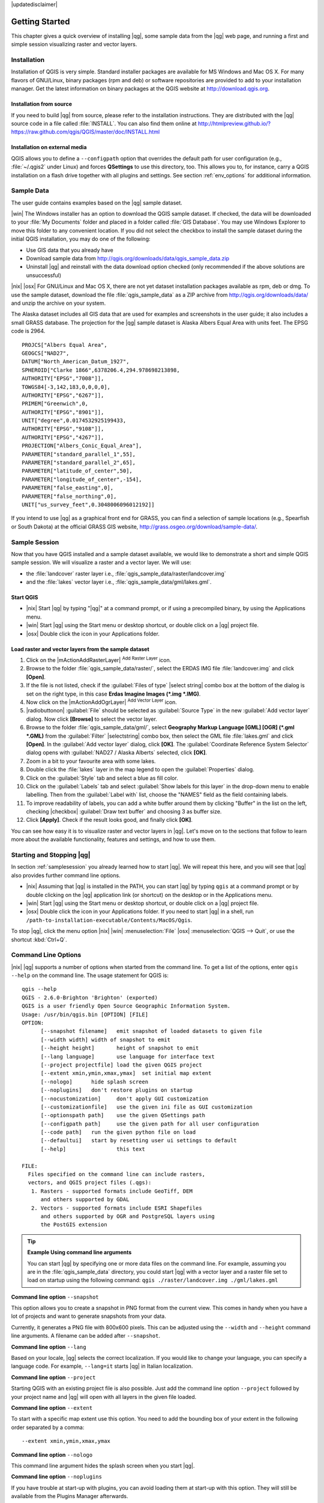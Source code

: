 |updatedisclaimer|

.. _`label.getstarted`:

***************
Getting Started
***************

This chapter gives a quick overview of installing |qg|, some sample data from
the |qg| web page, and running a first and simple session visualizing raster
and vector layers.

.. _`label_installation`:

Installation
============

.. :index::
    single:installation

Installation of QGIS is very simple. Standard installer packages are available
for MS Windows and Mac OS X. For many flavors of GNU/Linux, binary packages (rpm
and deb) or software repositories are provided to add to your installation manager.
Get the latest information on binary packages at the QGIS website at
http://download.qgis.org.

Installation from source
........................

If you need to build |qg| from source, please refer to the installation
instructions. They are distributed with the |qg| source code in a file
called :file:`INSTALL`. You can also find them online at
http://htmlpreview.github.io/?https://raw.github.com/qgis/QGIS/master/doc/INSTALL.html

Installation on external media
..............................

QGIS allows you to define a ``--configpath`` option that overrides the default
path for user configuration (e.g., :file:`~/.qgis2` under Linux) and forces
**QSettings** to use this directory, too. This allows you to, for instance, carry a
QGIS installation on a flash drive together with all plugins and settings.
See section :ref:`env_options` for additional information.

.. _label_sampledata:

Sample Data
============

.. :index::
    single:data sample

The user guide contains examples based on the |qg| sample dataset.

|win| The Windows installer has an option to download the QGIS sample dataset.
If checked, the data will be downloaded to your :file:`My Documents` folder and
placed in a folder called :file:`GIS Database`. You may use Windows Explorer to
move this folder to any convenient location. If you did not select the checkbox
to install the sample dataset during the initial QGIS installation,
you may do one of the following:

* Use GIS data that you already have
* Download sample data from
  http://qgis.org/downloads/data/qgis_sample_data.zip
* Uninstall |qg| and reinstall with the data download option checked (only recommended if
  the above solutions are unsuccessful)

|nix| |osx| For GNU/Linux and Mac OS X, there are not yet dataset installation
packages available as rpm, deb or dmg. To use the sample dataset, download the
file :file:`qgis_sample_data` as a ZIP archive from
http://qgis.org/downloads/data/ and unzip the archive
on your system.

The Alaska dataset includes all GIS data that are used for examples and
screenshots in the user guide; it also includes a small GRASS database.
The projection for the |qg| sample dataset is Alaska Albers Equal Area with
units feet. The EPSG code is 2964.

::

  PROJCS["Albers Equal Area",
  GEOGCS["NAD27",
  DATUM["North_American_Datum_1927",
  SPHEROID["Clarke 1866",6378206.4,294.978698213898,
  AUTHORITY["EPSG","7008"]],
  TOWGS84[-3,142,183,0,0,0,0],
  AUTHORITY["EPSG","6267"]],
  PRIMEM["Greenwich",0,
  AUTHORITY["EPSG","8901"]],
  UNIT["degree",0.0174532925199433,
  AUTHORITY["EPSG","9108"]],
  AUTHORITY["EPSG","4267"]],
  PROJECTION["Albers_Conic_Equal_Area"],
  PARAMETER["standard_parallel_1",55],
  PARAMETER["standard_parallel_2",65],
  PARAMETER["latitude_of_center",50],
  PARAMETER["longitude_of_center",-154],
  PARAMETER["false_easting",0],
  PARAMETER["false_northing",0],
  UNIT["us_survey_feet",0.3048006096012192]]

If you intend to use |qg| as a graphical front end for GRASS, you can find a
selection of sample locations (e.g., Spearfish or South Dakota) at the
official GRASS GIS website, http://grass.osgeo.org/download/sample-data/.

.. _samplesession:

Sample Session
==============

Now that you have QGIS installed and a sample dataset available, we would
like to demonstrate a short and simple QGIS sample session. We will visualize
a raster and a vector layer. We will use:

* the :file:`landcover` raster layer i.e., :file:`qgis_sample_data/raster/landcover.img`
* and the :file:`lakes` vector layer i.e., :file:`qgis_sample_data/gml/lakes.gml`.

Start QGIS
..........

* |nix| Start |qg| by typing "|qg|" at a command prompt, or if using a
  precompiled binary, by using the Applications menu.
* |win| Start |qg| using the Start menu or desktop shortcut, or double click on
  a |qg| project file.
* |osx| Double click the icon in your Applications folder.

.. _`fig_simple_session`:

.. /static/user_manual/introduction/simple_session.png
   :align: center

   A Simple |qg| Session

Load raster and vector layers from the sample dataset
.....................................................

#. Click on the |mActionAddRasterLayer| :sup:`Add Raster Layer` icon.
#. Browse to the folder :file:`qgis_sample_data/raster/`, select
   the ERDAS IMG file :file:`landcover.img` and click **[Open]**.
#. If the file is not listed, check if the :guilabel:`Files of type`
   |select string| combo box at the bottom of the dialog is set on the right
   type, in this case **Erdas Imagine Images (\*.img \*.IMG)**.
#. Now click on the |mActionAddOgrLayer| :sup:`Add Vector Layer` icon.
#. |radiobuttonon| :guilabel:`File` should be selected as :guilabel:`Source Type`
   in the new :guilabel:`Add vector layer` dialog. Now click **[Browse]** to
   select the vector layer.
#. Browse to the folder :file:`qgis_sample_data/gml/`, select **Geography Markup
   Language [GML] [OGR] (*.gml *.GML)** from the :guilabel:`Filter` |selectstring| 
   combo box, then select the GML file :file:`lakes.gml` and
   click **[Open]**. In the :guilabel:`Add vector layer` dialog, click **[OK]**.
   The :guilabel:`Coordinate Reference System Selector` dialog opens with 
   :guilabel:`NAD27 / Alaska Alberts` selected, click **[OK]**. 
#. Zoom in a bit to your favourite area with some lakes.
#. Double click the :file:`lakes` layer in the map legend to open the
   :guilabel:`Properties` dialog.
#. Click on the :guilabel:`Style` tab and select a blue as fill color.
#. Click on the :guilabel:`Labels` tab and select :guilabel:`Show labels for
   this layer` in the drop-down menu to enable labelling. Then from the
   :guilabel:`Label with` list, choose the "NAMES" field as the field containing labels.
#. To improve readability of labels, you can add a white buffer around them
   by clicking "Buffer" in the list on the left, checking |checkbox|
   :guilabel:`Draw text buffer` and choosing 3 as buffer size.
#. Click **[Apply]**. Check if the result looks good, and finally click **[OK]**.

You can see how easy it is to visualize raster and vector layers in |qg|. Let's
move on to the sections that follow to learn more about the available
functionality, features and settings, and how to use them.

.. _`label_startingqgis`:

Starting and Stopping |qg|
==========================

In section :ref:`samplesession` you already learned how to start |qg|. We will
repeat this here, and you will see that |qg| also provides further command line
options.

* |nix| Assuming that |qg| is installed in the PATH, you can start |qg|
  by typing ``qgis`` at a command prompt or by double clicking on the |qg|
  application link (or shortcut) on the desktop or in the Applications menu.
* |win| Start |qg| using the Start menu or desktop shortcut, or double click on
  a |qg| project file.
* |osx| Double click the icon in your Applications folder. If you need to
  start |qg| in a shell, run
  ``/path-to-installation-executable/Contents/MacOS/Qgis``.

To stop |qg|, click the menu option |nix| |win| :menuselection:`File` |osx|
:menuselection:`QGIS --> Quit`, or use the shortcut :kbd:`Ctrl+Q`.

.. _`label_commandline`:

Command Line Options
====================

.. index::
   single:command line options

|nix| |qg| supports a number of options when started from the command line. To
get a list of the options, enter ``qgis --help`` on the command line. The usage
statement for QGIS is:

::

  qgis --help
  QGIS - 2.6.0-Brighton 'Brighton' (exported)
  QGIS is a user friendly Open Source Geographic Information System.
  Usage: /usr/bin/qgis.bin [OPTION] [FILE]
  OPTION:
	[--snapshot filename]	emit snapshot of loaded datasets to given file
	[--width width]	width of snapshot to emit
	[--height height]	height of snapshot to emit
	[--lang language]	use language for interface text
	[--project projectfile]	load the given QGIS project
	[--extent xmin,ymin,xmax,ymax]	set initial map extent
	[--nologo]	hide splash screen
	[--noplugins]	don't restore plugins on startup
	[--nocustomization]	don't apply GUI customization
	[--customizationfile]	use the given ini file as GUI customization
	[--optionspath path]	use the given QSettings path
	[--configpath path]	use the given path for all user configuration
	[--code path]	run the given python file on load
	[--defaultui]	start by resetting user ui settings to default
	[--help]		this text

  FILE:
    Files specified on the command line can include rasters,
    vectors, and QGIS project files (.qgs): 
     1. Rasters - supported formats include GeoTiff, DEM 
        and others supported by GDAL
     2. Vectors - supported formats include ESRI Shapefiles
        and others supported by OGR and PostgreSQL layers using
        the PostGIS extension

.. tip::
        **Example Using command line arguments**

        You can start |qg| by specifying one or more data files on the command
        line. For example, assuming you are in the :file:`qgis_sample_data`
        directory, you could start |qg| with a vector layer and a raster file
        set to load on startup using the following command:
        ``qgis ./raster/landcover.img ./gml/lakes.gml``

**Command line option** ``--snapshot``

This option allows you to create a snapshot in PNG format from the current view.
This comes in handy when you have a lot of projects and want to generate
snapshots from your data.

Currently, it generates a PNG file with 800x600 pixels. This can be adjusted
using the ``--width`` and ``--height`` command line arguments. A filename can
be added after ``--snapshot``.

**Command line option** ``--lang``

Based on your locale, |qg| selects the correct localization. If you would like
to change your language, you can specify a language code. For example,
``--lang=it`` starts |qg| in Italian localization.

**Command line option** ``--project``

Starting QGIS with an existing project file is also possible. Just add the
command line option ``--project`` followed by your project name and |qg| will
open with all layers in the given file loaded.

**Command line option** ``--extent``

To start with a specific map extent use this option. You need to add the
bounding box of your extent in the following order separated by a comma:

::

    --extent xmin,ymin,xmax,ymax

**Command line option** ``--nologo``

This command line argument hides the splash screen when you start |qg|.

**Command line option** ``--noplugins``

If you have trouble at start-up with plugins, you can avoid loading them at
start-up with this option. They will still be available from the Plugins Manager afterwards.

**Command line option** ``--customizationfile``

Using this command line argument, you can define a GUI customization file, that will 
be used at startup.

**Command line option** ``--nocustomization``

Using this command line argument, existing GUI customization will not be applied
at startup.

**Command line option** ``--optionspath``

You can have multiple configurations and decide which one to use when starting
|qg| with this option. See :ref:`gui_options` to confirm where the
operating system saves the settings files. Presently, there is no way to specify
a file to write settings to; therefore, you can create a copy of
the original settings file and rename it. The option specifies path to directory 
with settings. For example, to use :file:`/path/to/config/QGIS/QGIS2.ini` settings file, 
use option:

::

    --optionspath /path/to/config/

**Command line option** ``--configpath``

This option is similar to the one above, but furthermore overrides the default
path for user configuration (:file:`~/.qgis2`) and forces **QSettings** to use
this directory, too. This allows users to, for instance, carry a |qg| installation on a
flash drive together with all plugins and settings.

**Command line option** ``--code``

This option can be used to run a given python file directly after |qg| has started.

For example, when you have a python file named :file:`load_alaska.py` with following content:

::

  from qgis.utils import iface
  raster_file = "/home/gisadmin/Documents/qgis_sample_data/raster/landcover.img"
  layer_name = "Alaska"
  iface.addRasterLayer(raster_file, layer_name)

Assuming you are in the directory where the file :file:`load_alaska.py` is located, you 
can start |qg|, load the raster file :file:`landcover.img` and give the layer the name 
'Alaska' using the following command: 
``qgis --code load_alaska.py`` 

.. _sec_projects:

Projects
========

The state of your |qg| session is considered a project. |qg| works on one
project at a time. Settings are considered as being either per-project or as a
default for new projects (see section :ref:`gui_options`). |qg| can save the
state of your workspace into a project file using the menu options
:menuselection:`Project -->` |mActionFileSave| :menuselection:`Save`
or :menuselection:`Project -->` |mActionFileSaveAs| :menuselection:`Save As...`.
If the loaded project file on disk was meanwhile changed, |qg| will ask you if
you want to overwrite the changes into the project file.

Load saved projects into a |qg| session using :menuselection:`Project -->`
|mActionFileOpen| :menuselection:`Open...`,
:menuselection:`Project --> New from template` or
:menuselection:`Project --> Open Recent -->`.

If you wish to clear your session and start fresh, choose
:menuselection:`Project -->` |mActionFileNew| :menuselection:`New`.
Either of these menu options will prompt you to save the existing project if
changes have been made since it was opened or last saved.

The kinds of information saved in a project file include:

* Layers added
* Which layers can be queried
* Layer properties, including symbolization and styles
* Projection for the map view
* Last viewed extent
* Print Composers
* Print Composer elements with settings
* Print Composer atlas settings
* Digitizing settings
* Table Relations
* Project Macros
* Project default styles
* Plugins settings
* QGIS Server settings from the OWS settings tab in the Project properties
* Queries stored in the DB Manager


The project file is saved in XML format, so it is possible to edit the file
outside |qg| if you know what you are doing. The file format has been updated several
times compared with earlier |qg| versions. Project files from older |qg| versions
may not work properly any more. To be made aware of this, in the
:guilabel:`General` tab under :menuselection:`Settings --> Options` you can
select:

* |checkbox| :guilabel:`Prompt to save project and data source changes when
  required`
* |checkbox| :guilabel:`Warn when opening a project file saved with an older
  version of QGIS`

Whenever you save a project in QGIS a backup of the project file is made with the 
extension ``.qgs~``. 

.. _`sec_output`:

Output
======

.. index::
   single:output save as image
.. index::
   single:print composer quick print

There are several ways to generate output from your |qg| session. We have
discussed one already in section :ref:`sec_projects`, saving as a project file.
Here is a sampling of other ways to produce output files:

* Menu option :menuselection:`Project -->` |mActionSaveMapAsImage| :sup:`Save
  as Image` opens a file dialog where you select the name, path and type of
  image (PNG, JPG and many other formats). A world file with extension ``PNGW``
  or ``JPGW`` saved in the same folder georeferences the image.
* Menu option :menuselection:`Project -->` :guilabel:`DXF Export ...` opens
  a dialog where you can define the 'Symbology mode', the 'Symbology scale' and
  vector layers you want to export to DXF. Through the 'Symbology mode' symbols
  from the original QGIS Symbology can be exported with high fidelity.
* Menu option :menuselection:`Project -->` |mActionNewComposer|
  :menuselection:`New Print Composer` opens a dialog where you can layout and
  print the current map canvas (see section :ref:`label_printcomposer`).
